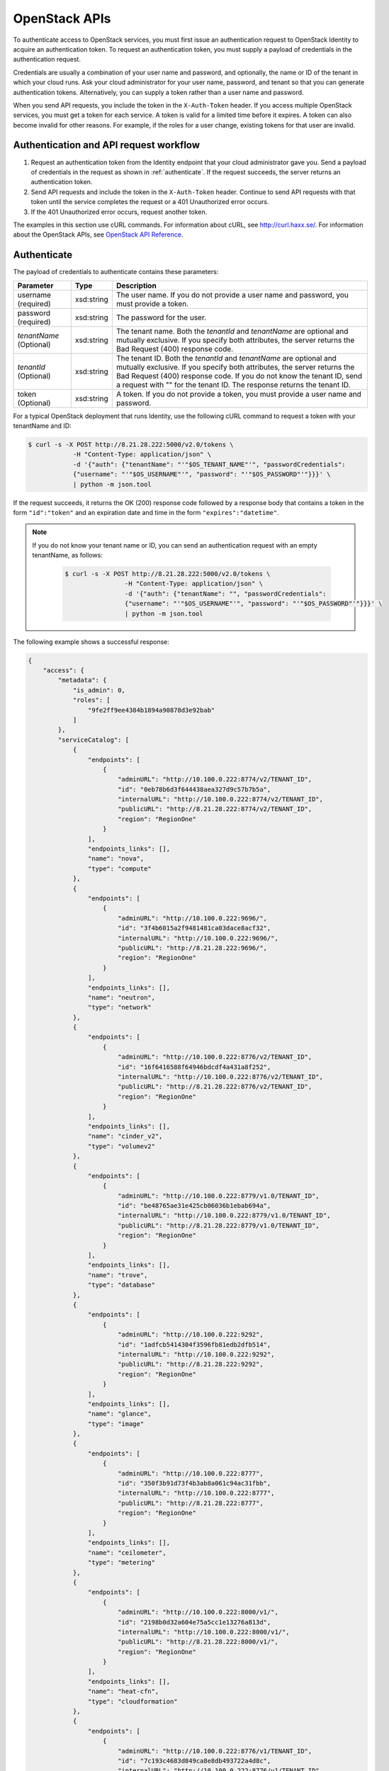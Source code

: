 .. _openstack_API_quick_guide:

==============
OpenStack APIs
==============

To authenticate access to OpenStack services, you must first issue an
authentication request to OpenStack Identity to acquire an
authentication token. To request an authentication token, you must
supply a payload of credentials in the authentication request.

Credentials are usually a combination of your user name and password,
and optionally, the name or ID of the tenant in which your cloud runs.
Ask your cloud administrator for your user name, password, and tenant so
that you can generate authentication tokens. Alternatively, you can
supply a token rather than a user name and password.

When you send API requests, you include the token in the
``X-Auth-Token`` header. If you access multiple OpenStack services, you
must get a token for each service. A token is valid for a limited time
before it expires. A token can also become invalid for other reasons.
For example, if the roles for a user change, existing tokens for that
user are invalid.

Authentication and API request workflow
~~~~~~~~~~~~~~~~~~~~~~~~~~~~~~~~~~~~~~~

#. Request an authentication token from the Identity endpoint that your
   cloud administrator gave you. Send a payload of credentials in the
   request as shown in :ref:`authenticate`. If the request succeeds, the server
   returns an authentication token.

#. Send API requests and include the token in the ``X-Auth-Token``
   header. Continue to send API requests with that token until the service
   completes the request or a 401 Unauthorized error occurs.

#. If the 401 Unauthorized error occurs, request another token.

The examples in this section use cURL commands. For information about
cURL, see http://curl.haxx.se/. For information about the OpenStack
APIs, see `OpenStack API
Reference <http://developer.openstack.org/api-ref.html>`__.


.. _authenticate:

Authenticate
~~~~~~~~~~~~

The payload of credentials to authenticate contains these parameters:

+-----------------------+----------------+--------------------------------------+
| Parameter             | Type           | Description                          |
+=======================+================+======================================+
| username (required)   | xsd:string     | The user name. If you do not provide |
|                       |                | a user name and password, you must   |
|                       |                | provide a token.                     |
+-----------------------+----------------+--------------------------------------+
| password (required)   | xsd:string     | The password for the user.           |
+-----------------------+----------------+--------------------------------------+
| *tenantName*          | xsd:string     | The tenant name. Both the            |
| (Optional)            |                | *tenantId* and *tenantName*          |
|                       |                | are optional and mutually exclusive. |
|                       |                | If you specify both attributes, the  |
|                       |                | server returns the Bad Request (400) |
|                       |                | response code.                       |
+-----------------------+----------------+--------------------------------------+
| *tenantId*            | xsd:string     | The tenant ID. Both the              |
| (Optional)            |                | *tenantId* and *tenantName*          |
|                       |                | are optional and mutually exclusive. |
|                       |                | If you specify both attributes, the  |
|                       |                | server returns the Bad Request (400) |
|                       |                | response code. If you do not know    |
|                       |                | the tenant ID, send a request with   |
|                       |                | "" for the tenant ID. The response   |
|                       |                | returns the tenant ID.               |
+-----------------------+----------------+--------------------------------------+
| token (Optional)      | xsd:string     | A token. If you do not provide a     |
|                       |                | token, you must provide a user name  |
|                       |                | and password.                        |
+-----------------------+----------------+--------------------------------------+


For a typical OpenStack deployment that runs Identity, use the following cURL
command to request a token with your tenantName and ID:

.. code::

    $ curl -s -X POST http://8.21.28.222:5000/v2.0/tokens \
                -H "Content-Type: application/json" \
                -d '{"auth": {"tenantName": "'"$OS_TENANT_NAME"'", "passwordCredentials":
                {"username": "'"$OS_USERNAME"'", "password": "'"$OS_PASSWORD"'"}}}' \
                | python -m json.tool

If the request succeeds, it returns the OK (200) response code followed by a
response body that contains a token in the form ``"id":"token"`` and an
expiration date and time in the form ``"expires":"datetime"``.

.. note::
   If you do not know your tenant name or ID, you can send an
   authentication request with an empty tenantName, as follows:

    .. code::

        $ curl -s -X POST http://8.21.28.222:5000/v2.0/tokens \
                        -H "Content-Type: application/json" \
                        -d '{"auth": {"tenantName": "", "passwordCredentials":
                        {"username": "'"$OS_USERNAME"'", "password": "'"$OS_PASSWORD"'"}}}' \
                        | python -m json.tool

The following example shows a successful response:

.. code::

    {
        "access": {
            "metadata": {
                "is_admin": 0,
                "roles": [
                    "9fe2ff9ee4384b1894a90878d3e92bab"
                ]
            },
            "serviceCatalog": [
                {
                    "endpoints": [
                        {
                            "adminURL": "http://10.100.0.222:8774/v2/TENANT_ID",
                            "id": "0eb78b6d3f644438aea327d9c57b7b5a",
                            "internalURL": "http://10.100.0.222:8774/v2/TENANT_ID",
                            "publicURL": "http://8.21.28.222:8774/v2/TENANT_ID",
                            "region": "RegionOne"
                        }
                    ],
                    "endpoints_links": [],
                    "name": "nova",
                    "type": "compute"
                },
                {
                    "endpoints": [
                        {
                            "adminURL": "http://10.100.0.222:9696/",
                            "id": "3f4b6015a2f9481481ca03dace8acf32",
                            "internalURL": "http://10.100.0.222:9696/",
                            "publicURL": "http://8.21.28.222:9696/",
                            "region": "RegionOne"
                        }
                    ],
                    "endpoints_links": [],
                    "name": "neutron",
                    "type": "network"
                },
                {
                    "endpoints": [
                        {
                            "adminURL": "http://10.100.0.222:8776/v2/TENANT_ID",
                            "id": "16f6416588f64946bdcdf4a431a8f252",
                            "internalURL": "http://10.100.0.222:8776/v2/TENANT_ID",
                            "publicURL": "http://8.21.28.222:8776/v2/TENANT_ID",
                            "region": "RegionOne"
                        }
                    ],
                    "endpoints_links": [],
                    "name": "cinder_v2",
                    "type": "volumev2"
                },
                {
                    "endpoints": [
                        {
                            "adminURL": "http://10.100.0.222:8779/v1.0/TENANT_ID",
                            "id": "be48765ae31e425cb06036b1ebab694a",
                            "internalURL": "http://10.100.0.222:8779/v1.0/TENANT_ID",
                            "publicURL": "http://8.21.28.222:8779/v1.0/TENANT_ID",
                            "region": "RegionOne"
                        }
                    ],
                    "endpoints_links": [],
                    "name": "trove",
                    "type": "database"
                },
                {
                    "endpoints": [
                        {
                            "adminURL": "http://10.100.0.222:9292",
                            "id": "1adfcb5414304f3596fb81edb2dfb514",
                            "internalURL": "http://10.100.0.222:9292",
                            "publicURL": "http://8.21.28.222:9292",
                            "region": "RegionOne"
                        }
                    ],
                    "endpoints_links": [],
                    "name": "glance",
                    "type": "image"
                },
                {
                    "endpoints": [
                        {
                            "adminURL": "http://10.100.0.222:8777",
                            "id": "350f3b91d73f4b3ab8a061c94ac31fbb",
                            "internalURL": "http://10.100.0.222:8777",
                            "publicURL": "http://8.21.28.222:8777",
                            "region": "RegionOne"
                        }
                    ],
                    "endpoints_links": [],
                    "name": "ceilometer",
                    "type": "metering"
                },
                {
                    "endpoints": [
                        {
                            "adminURL": "http://10.100.0.222:8000/v1/",
                            "id": "2198b0d32a604e75a5cc1e13276a813d",
                            "internalURL": "http://10.100.0.222:8000/v1/",
                            "publicURL": "http://8.21.28.222:8000/v1/",
                            "region": "RegionOne"
                        }
                    ],
                    "endpoints_links": [],
                    "name": "heat-cfn",
                    "type": "cloudformation"
                },
                {
                    "endpoints": [
                        {
                            "adminURL": "http://10.100.0.222:8776/v1/TENANT_ID",
                            "id": "7c193c4683d849ca8e8db493722a4d8c",
                            "internalURL": "http://10.100.0.222:8776/v1/TENANT_ID",
                            "publicURL": "http://8.21.28.222:8776/v1/TENANT_ID",
                            "region": "RegionOne"
                        }
                    ],
                    "endpoints_links": [],
                    "name": "cinder",
                    "type": "volume"
                },
                {
                    "endpoints": [
                        {
                            "adminURL": "http://10.100.0.222:8773/services/Admin",
                            "id": "11fac8254be74d7d906110f0069e5748",
                            "internalURL": "http://10.100.0.222:8773/services/Cloud",
                            "publicURL": "http://8.21.28.222:8773/services/Cloud",
                            "region": "RegionOne"
                        }
                    ],
                    "endpoints_links": [],
                    "name": "nova_ec2",
                    "type": "ec2"
                },
                {
                    "endpoints": [
                        {
                            "adminURL": "http://10.100.0.222:8004/v1/TENANT_ID",
                            "id": "38fa4f9afce34d4ca0f5e0f90fd758dd",
                            "internalURL": "http://10.100.0.222:8004/v1/TENANT_ID",
                            "publicURL": "http://8.21.28.222:8004/v1/TENANT_ID",
                            "region": "RegionOne"
                        }
                    ],
                    "endpoints_links": [],
                    "name": "heat",
                    "type": "orchestration"
                },
                {
                    "endpoints": [
                        {
                            "adminURL": "http://10.100.0.222:35357/v2.0",
                            "id": "256cdf78ecb04051bf0f57ec11070222",
                            "internalURL": "http://10.100.0.222:5000/v2.0",
                            "publicURL": "http://8.21.28.222:5000/v2.0",
                            "region": "RegionOne"
                        }
                    ],
                    "endpoints_links": [],
                    "name": "keystone",
                    "type": "identity"
                }
            ],
            "token": {
                "audit_ids": [
                    "gsjrNoqFSQeuLUo0QeJprQ"
                ],
                "expires": "2014-12-15T15:09:29Z",
                "id": "TOKEN_ID",
                "issued_at": "2014-12-15T14:09:29.794527",
                "tenant": {
                    "description": "Auto created account",
                    "enabled": true,
                    "id": "TENANT_ID",
                    "name": "USERNAME"
                }
            },
            "user": {
                "id": "USER_ID",
                "name": "USERNAME",
                "roles": [
                    {
                        "name": "_member_"
                    }
                ],
                "roles_links": [],
                "username": "USERNAME"
            }
        }
    }

Send API requests
~~~~~~~~~~~~~~~~~

This section shows how to make some basic Compute API calls. For a
complete list of Compute API v2.0 calls, see `Compute APIs and
Extensions <http://developer.openstack.org/api-ref-compute-v2.html>`__.

Use the Compute API to list flavors, as follows:

.. code::

    $ curl -s -H \
                "X-Auth-Token:token" \
                http://8.21.28.222:8774/v2/tenant_id/flavors \
                | python -m json.tool

.. code::

    {
        "flavors": [
            {
                "id": "1",
                "links": [
                    {
                        "href": "http://8.21.28.222:8774/v2/f9828a18c6484624b571e85728780ba8/flavors/1",
                        "rel": "self"
                    },
                    {
                        "href": "http://8.21.28.222:8774/f9828a18c6484624b571e85728780ba8/flavors/1",
                        "rel": "bookmark"
                    }
                ],
                "name": "m1.tiny"
            },
            {
                "id": "2",
                "links": [
                    {
                        "href": "http://8.21.28.222:8774/v2/f9828a18c6484624b571e85728780ba8/flavors/2",
                        "rel": "self"
                    },
                    {
                        "href": "http://8.21.28.222:8774/f9828a18c6484624b571e85728780ba8/flavors/2",
                        "rel": "bookmark"
                    }
                ],
                "name": "m1.small"
            },
            {
                "id": "3",
                "links": [
                    {
                        "href": "http://8.21.28.222:8774/v2/f9828a18c6484624b571e85728780ba8/flavors/3",
                        "rel": "self"
                    },
                    {
                        "href": "http://8.21.28.222:8774/f9828a18c6484624b571e85728780ba8/flavors/3",
                        "rel": "bookmark"
                    }
                ],
                "name": "m1.medium"
            },
            {
                "id": "4",
                "links": [
                    {
                        "href": "http://8.21.28.222:8774/v2/f9828a18c6484624b571e85728780ba8/flavors/4",
                        "rel": "self"
                    },
                    {
                        "href": "http://8.21.28.222:8774/f9828a18c6484624b571e85728780ba8/flavors/4",
                        "rel": "bookmark"
                    }
                ],
                "name": "m1.large"
            },
            {
                "id": "5",
                "links": [
                    {
                        "href": "http://8.21.28.222:8774/v2/f9828a18c6484624b571e85728780ba8/flavors/5",
                        "rel": "self"
                    },
                    {
                        "href": "http://8.21.28.222:8774/f9828a18c6484624b571e85728780ba8/flavors/5",
                        "rel": "bookmark"
                    }
                ],
                "name": "m1.xlarge"
            }
        ]
    }

Use the Compute API to list images, as follows:

.. code::

    $ curl -s -H \
                "X-Auth-Token:token" \
                http://8.21.28.222:8774/v2/tenant_id/images \
                | python -m json.tool

.. code::

    {
        "images": [
            {
                "id": "2dadcc7b-3690-4a1d-97ce-011c55426477",
                "links": [
                    {
                        "href": "http://8.21.28.222:8774/v2/f9828a18c6484624b571e85728780ba8/images/2dadcc7b-3690-4a1d-97ce-011c55426477",
                        "rel": "self"
                    },
                    {
                        "href": "http://8.21.28.222:8774/f9828a18c6484624b571e85728780ba8/images/2dadcc7b-3690-4a1d-97ce-011c55426477",
                        "rel": "bookmark"
                    },
                    {
                        "href": "http://8.21.28.222:9292/f9828a18c6484624b571e85728780ba8/images/2dadcc7b-3690-4a1d-97ce-011c55426477",
                        "type": "application/vnd.openstack.image",
                        "rel": "alternate"
                    }
                ],
                "name": "Fedora 21 x86_64"
            },
            {
                "id": "cfba3478-8645-4bc8-97e8-707b9f41b14e",
                "links": [
                    {
                        "href": "http://8.21.28.222:8774/v2/f9828a18c6484624b571e85728780ba8/images/cfba3478-8645-4bc8-97e8-707b9f41b14e",
                        "rel": "self"
                    },
                    {
                        "href": "http://8.21.28.222:8774/f9828a18c6484624b571e85728780ba8/images/cfba3478-8645-4bc8-97e8-707b9f41b14e",
                        "rel": "bookmark"
                    },
                    {
                        "href": "http://8.21.28.222:9292/f9828a18c6484624b571e85728780ba8/images/cfba3478-8645-4bc8-97e8-707b9f41b14e",
                        "type": "application/vnd.openstack.image",
                        "rel": "alternate"
                    }
                ],
                "name": "Ubuntu 14.04 amd64"
            },
            {
                "id": "2e4c08a9-0ecd-4541-8a45-838479a88552",
                "links": [
                    {
                        "href": "http://8.21.28.222:8774/v2/f9828a18c6484624b571e85728780ba8/images/2e4c08a9-0ecd-4541-8a45-838479a88552",
                        "rel": "self"
                    },
                    {
                        "href": "http://8.21.28.222:8774/f9828a18c6484624b571e85728780ba8/images/2e4c08a9-0ecd-4541-8a45-838479a88552",
                        "rel": "bookmark"
                    },
                    {
                        "href": "http://8.21.28.222:9292/f9828a18c6484624b571e85728780ba8/images/2e4c08a9-0ecd-4541-8a45-838479a88552",
                        "type": "application/vnd.openstack.image",
                        "rel": "alternate"
                    }
                ],
                "name": "CentOS 7 x86_64"
            },
            {
                "id": "c8dd9096-60c1-4e23-a486-82955481df9f",
                "links": [
                    {
                        "href": "http://8.21.28.222:8774/v2/f9828a18c6484624b571e85728780ba8/images/c8dd9096-60c1-4e23-a486-82955481df9f",
                        "rel": "self"
                    },
                    {
                        "href": "http://8.21.28.222:8774/f9828a18c6484624b571e85728780ba8/images/c8dd9096-60c1-4e23-a486-82955481df9f",
                        "rel": "bookmark"
                    },
                    {
                        "href": "http://8.21.28.222:9292/f9828a18c6484624b571e85728780ba8/images/c8dd9096-60c1-4e23-a486-82955481df9f",
                        "type": "application/vnd.openstack.image",
                        "rel": "alternate"
                    }
                ],
                "name": "CentOS 6.5 x86_64"
            },
            {
                "id": "f97b8d36-935e-4666-9c58-8a0afc6d3796",
                "links": [
                    {
                        "href": "http://8.21.28.222:8774/v2/f9828a18c6484624b571e85728780ba8/images/f97b8d36-935e-4666-9c58-8a0afc6d3796",
                        "rel": "self"
                    },
                    {
                        "href": "http://8.21.28.222:8774/f9828a18c6484624b571e85728780ba8/images/f97b8d36-935e-4666-9c58-8a0afc6d3796",
                        "rel": "bookmark"
                    },
                    {
                        "href": "http://8.21.28.222:9292/f9828a18c6484624b571e85728780ba8/images/f97b8d36-935e-4666-9c58-8a0afc6d3796",
                        "type": "application/vnd.openstack.image",
                        "rel": "alternate"
                    }
                ],
                "name": "Fedora 20 x86_64"
            }
        ]
    }

Use the Compute API to list servers, as follows:

.. code::

    $ curl -s -H \
                "X-Auth-Token:token" \
                http://8.21.28.222:8774/v2/tenant_id/servers \
                | python -m json.tool

.. code::

    {
        "servers": [
            {
                "id": "41551256-abd6-402c-835b-e87e559b2249",
                "links": [
                    {
                        "href": "http://8.21.28.222:8774/v2/f8828a18c6484624b571e85728780ba8/servers/41551256-abd6-402c-835b-e87e559b2249",
                        "rel": "self"
                    },
                    {
                        "href": "http://8.21.28.222:8774/f8828a18c6484624b571e85728780ba8/servers/41551256-abd6-402c-835b-e87e559b2249",
                        "rel": "bookmark"
                    }
                ],
                "name": "test-server"
            }
        ]
    }

.. _client-intro:

OpenStack command-line clients
~~~~~~~~~~~~~~~~~~~~~~~~~~~~~~

For scripting work and simple requests, you can use a command-line client like
the ``openstack-client`` client. This client enables you to use the Identity,
Compute, Block Storage, and Object Storage APIs through a command-line
interface. Also, each OpenStack project has a related client project that
includes Python API bindings and a CLI.

For information about the command-line clients, see `OpenStack
Command-Line Interface Reference <http://docs.openstack.org/cli-reference/content/>`__.

Install the clients
-------------------

Use ``pip`` to install the OpenStack clients on a Mac OS X or Linux
system. It is easy and ensures that you get the latest version of the
client from the `Python Package Index <http://pypi.python.org/pypi>`__.
Also, ``pip`` lets you update or remove a package.

You must install each project's client separately, but the
python-openstackclient covers multiple projects.

Run this command to install or update a client package:

.. code::

    $ sudo pip install [--upgrade] python-PROJECTclient

Where *PROJECT* is the project name.

For example, to install the ``openstack`` client, run this command:

.. code::

    $ sudo pip install python-openstackclient

To update the ``openstack`` client, run this command:

.. code::

    $ sudo pip install --upgrade python-openstackclient

To remove the ``openstack`` client, run this command:

.. code::

    $ sudo pip uninstall python-openstackclient

Before you can issue client commands, you must download and source the
``openrc`` file to set environment variables.

For complete information about the OpenStack clients, including how to
source the ``openrc`` file, see `OpenStack End User
Guide <http://docs.openstack.org/user-guide/>`__, `OpenStack Admin
User Guide <http://docs.openstack.org/user-guide-admin/>`__, and
`OpenStack Command-Line Interface
Reference <http://docs.openstack.org/cli-reference/content/>`__.

Launch an instance
------------------

To launch instances, you must choose a name, an image, and a flavor for
your instance.

To list available images, call the Compute API through the ``openstack``
client, as follows:

.. code::

    $ openstack image list

.. code::

    +--------------------------------------+------------------+
    | ID                                   | Name             |
    +--------------------------------------+------------------+
    | a5604931-af06-4512-8046-d43aabf272d3 | fedora-20.x86_64 |
    +--------------------------------------+------------------+

To list flavors, run this command:

.. code::

    $ openstack flavor list

.. code::

    +----+-----------+-----------+------+-----------+------+-------+-----------+
    | ID | Name      | Memory_MB | Disk | Ephemeral | Swap | VCPUs | Is_Public |
    +----+-----------+-----------+------+-----------+------+-------+-----------+
    | 1  | m1.tiny   | 512       | 0    | 0         |      | 1     | True      |
    | 2  | m1.small  | 2048      | 20   | 0         |      | 1     | True      |
    | 3  | m1.medium | 4096      | 40   | 0         |      | 2     | True      |
    | 4  | m1.large  | 8192      | 80   | 0         |      | 4     | True      |
    | 42 | m1.nano   | 64        | 0    | 0         |      | 1     | True      |
    | 5  | m1.xlarge | 16384     | 160  | 0         |      | 8     | True      |
    | 84 | m1.micro  | 128       | 0    | 0         |      | 1     | True      |
    +----+-----------+-----------+------+-----------+------+-------+-----------+

To launch an instance, note the IDs of your desired image and flavor.

To launch an instance named ``my_instance``, run the ``openstack server
create`` command with the image and flavor IDs and the server name, as follows:

.. code::

    $ openstack server create --image 949c80c8-b4ac-4315-844e-69f9bef39ed1 --flavor 1 my_instance

.. code::

    +--------------------------------------+---------------------------------------------------------+
    | Field                                | Value                                                   |
    +--------------------------------------+---------------------------------------------------------+
    | OS-DCF:diskConfig                    | MANUAL                                                  |
    | OS-EXT-AZ:availability_zone          | nova                                                    |
    | OS-EXT-STS:power_state               | 0                                                       |
    | OS-EXT-STS:task_state                | scheduling                                              |
    | OS-EXT-STS:vm_state                  | building                                                |
    | OS-SRV-USG:launched_at               | None                                                    |
    | OS-SRV-USG:terminated_at             | None                                                    |
    | accessIPv4                           |                                                         |
    | accessIPv6                           |                                                         |
    | addresses                            |                                                         |
    | adminPass                            | 3vgzpLzChoac                                            |
    | config_drive                         |                                                         |
    | created                              | 2015-08-27T03:02:27Z                                    |
    | flavor                               | m1.tiny (1)                                             |
    | hostId                               |                                                         |
    | id                                   | 1553694c-d711-4954-9b20-84b8cb4598c6                    |
    | image                                | fedora-20.x86_64 (a5604931-af06-4512-8046-d43aabf272d3) |
    | key_name                             | None                                                    |
    | name                                 | my_instance                                             |
    | os-extended-volumes:volumes_attached | []                                                      |
    | progress                             | 0                                                       |
    | project_id                           | 9f0e4aa4fd3d4b0ea3184c0fe7a32210                        |
    | properties                           |                                                         |
    | security_groups                      | [{u'name': u'default'}]                                 |
    | status                               | BUILD                                                   |
    | updated                              | 2015-08-27T03:02:28Z                                    |
    | user_id                              | b3ce0cfc170641e98ff5e42b1be9c85a                        |
    +--------------------------------------+---------------------------------------------------------+

.. note::
   For information about the default ports that the OpenStack components use,
   see `Firewalls and default ports`_ in the *OpenStack Configuration Reference*.

.. _Firewalls and default ports: http://docs.openstack.org/liberty/config-reference/content/firewalls-default-ports.html
